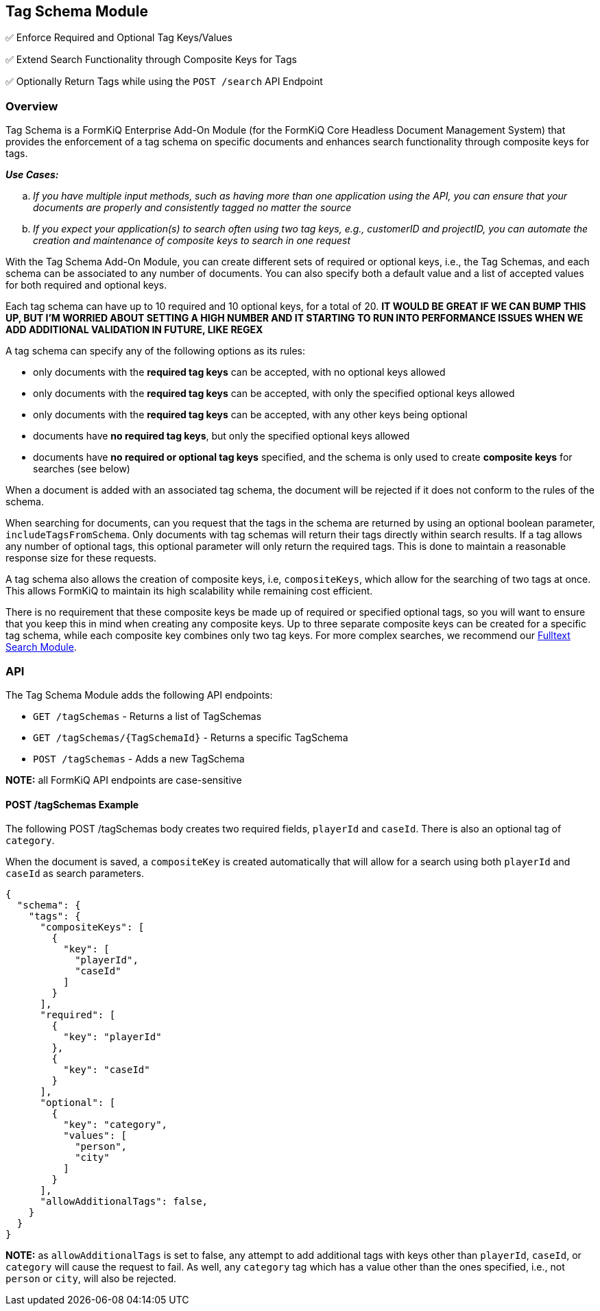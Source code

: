 Tag Schema Module
-----------------

✅ Enforce Required and Optional Tag Keys/Values

✅ Extend Search Functionality through Composite Keys for Tags

✅ Optionally Return Tags while using the `POST /search` API Endpoint

Overview
~~~~~~~~

Tag Schema is a FormKiQ Enterprise Add-On Module (for the FormKiQ Core Headless Document Management System) that provides the enforcement of a tag schema on specific documents and enhances search functionality through composite keys for tags.

====
_**Use Cases:**_
[loweralpha] 
. _If you have multiple input methods, such as having more than one application using the API, you can ensure that your documents are properly and consistently tagged no matter the source_
. _If you expect your application(s) to search often using two tag keys, e.g., customerID and projectID, you can automate the creation and maintenance of composite keys to search in one request_
====

With the Tag Schema Add-On Module, you can create different sets of required or optional keys, i.e., the Tag Schemas, and each schema can be associated to any number of documents. You can also specify both a default value and a list of accepted values for both required and optional keys.

Each tag schema can have up to 10 required and 10 optional keys, for a total of 20. **IT WOULD BE GREAT IF WE CAN BUMP THIS UP, BUT I'M WORRIED ABOUT SETTING A HIGH NUMBER AND IT STARTING TO RUN INTO PERFORMANCE ISSUES WHEN WE ADD ADDITIONAL VALIDATION IN FUTURE, LIKE REGEX**

A tag schema can specify any of the following options as its rules:

* only documents with the **required tag keys** can be accepted, with no optional keys allowed
* only documents with the **required tag keys** can be accepted, with only the specified optional keys allowed
* only documents with the **required tag keys** can be accepted, with any other keys being optional
* documents have **no required tag keys**, but only the specified optional keys allowed
* documents have **no required or optional tag keys** specified, and the schema is only used to create **composite keys** for searches (see below)

When a document is added with an associated tag schema, the document will be rejected if it does not conform to the rules of the schema.

When searching for documents, can you request that the tags in the schema are returned by using an optional boolean parameter, `includeTagsFromSchema`. Only documents with tag schemas will return their tags directly within search results. If a tag allows any number of optional tags, this optional parameter will only return the required tags. This is done to maintain a reasonable response size for these requests.

A tag schema also allows the creation of composite keys, i.e, `compositeKeys`, which allow for the searching of two tags at once. This allows FormKiQ to maintain its high scalability while remaining cost efficient.

There is no requirement that these composite keys be made up of required or specified optional tags, so you will want to ensure that you keep this in mind when creating any composite keys. Up to three separate composite keys can be created for a specific tag schema, while each composite key combines only two tag keys. For more complex searches, we recommend our link:#fulltext-search-module[Fulltext Search Module].

API
~~~

The Tag Schema Module adds the following API endpoints:

* `GET /tagSchemas` - Returns a list of TagSchemas
* `GET /tagSchemas/{TagSchemaId}` - Returns a specific TagSchema
* `POST /tagSchemas` - Adds a new TagSchema

**NOTE:** all FormKiQ API endpoints are case-sensitive

#### POST /tagSchemas Example

The following POST /tagSchemas body creates two required fields, `playerId` and `caseId`. There is also an optional tag of `category`. 

When the document is saved, a `compositeKey` is created automatically that will allow for a search using both `playerId` and `caseId` as search parameters.

----
{
  "schema": {
    "tags": {
      "compositeKeys": [
        {
          "key": [
            "playerId",
            "caseId"
          ]
        }
      ],
      "required": [
        {
          "key": "playerId"
        },
        {
          "key": "caseId"
        }
      ],
      "optional": [
        {
          "key": "category",
          "values": [
            "person",
            "city"
          ]
        }
      ],
      "allowAdditionalTags": false,
    }
  }
}
----

**NOTE:** as `allowAdditionalTags` is set to false, any attempt to add additional tags with keys other than `playerId`, `caseId`, or `category` will cause the request to fail. As well, any `category` tag which has a value other than the ones specified, i.e., not `person` or `city`, will also be rejected.